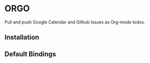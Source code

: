 * ORGO
  Pull and push Google Calendar and Github Issues as Org-mode todos.

** Installation
** Default Bindings
